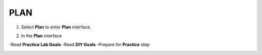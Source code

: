 PLAN
================


.. info::

 To switch to Plan, players take the following steps after Learn.


1. Select **Plan** to enter **Plan** interface.


.. image:: pictures/02-plan.png
   :align: center
   :width: 700px

2. In the **Plan** interface

-Read **Practice Lab Goals**
-Read **DIY Goals**
-Prepare for **Practice** step

.. image:: pictures/03-plan.png
   :align: center
   :width: 700px

